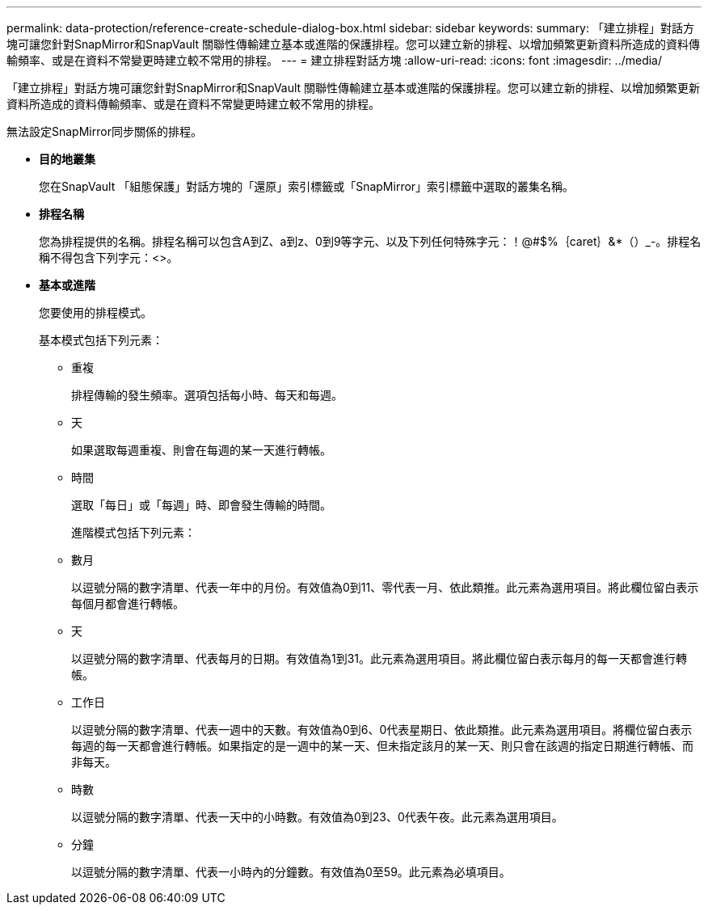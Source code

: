 ---
permalink: data-protection/reference-create-schedule-dialog-box.html 
sidebar: sidebar 
keywords:  
summary: 「建立排程」對話方塊可讓您針對SnapMirror和SnapVault 關聯性傳輸建立基本或進階的保護排程。您可以建立新的排程、以增加頻繁更新資料所造成的資料傳輸頻率、或是在資料不常變更時建立較不常用的排程。 
---
= 建立排程對話方塊
:allow-uri-read: 
:icons: font
:imagesdir: ../media/


[role="lead"]
「建立排程」對話方塊可讓您針對SnapMirror和SnapVault 關聯性傳輸建立基本或進階的保護排程。您可以建立新的排程、以增加頻繁更新資料所造成的資料傳輸頻率、或是在資料不常變更時建立較不常用的排程。

無法設定SnapMirror同步關係的排程。

* *目的地叢集*
+
您在SnapVault 「組態保護」對話方塊的「還原」索引標籤或「SnapMirror」索引標籤中選取的叢集名稱。

* *排程名稱*
+
您為排程提供的名稱。排程名稱可以包含A到Z、a到z、0到9等字元、以及下列任何特殊字元：！@#$%｛caret｝&*（）_-。排程名稱不得包含下列字元：<>。

* *基本或進階*
+
您要使用的排程模式。

+
基本模式包括下列元素：

+
** 重複
+
排程傳輸的發生頻率。選項包括每小時、每天和每週。

** 天
+
如果選取每週重複、則會在每週的某一天進行轉帳。

** 時間
+
選取「每日」或「每週」時、即會發生傳輸的時間。



+
進階模式包括下列元素：

+
** 數月
+
以逗號分隔的數字清單、代表一年中的月份。有效值為0到11、零代表一月、依此類推。此元素為選用項目。將此欄位留白表示每個月都會進行轉帳。

** 天
+
以逗號分隔的數字清單、代表每月的日期。有效值為1到31。此元素為選用項目。將此欄位留白表示每月的每一天都會進行轉帳。

** 工作日
+
以逗號分隔的數字清單、代表一週中的天數。有效值為0到6、0代表星期日、依此類推。此元素為選用項目。將欄位留白表示每週的每一天都會進行轉帳。如果指定的是一週中的某一天、但未指定該月的某一天、則只會在該週的指定日期進行轉帳、而非每天。

** 時數
+
以逗號分隔的數字清單、代表一天中的小時數。有效值為0到23、0代表午夜。此元素為選用項目。

** 分鐘
+
以逗號分隔的數字清單、代表一小時內的分鐘數。有效值為0至59。此元素為必填項目。




